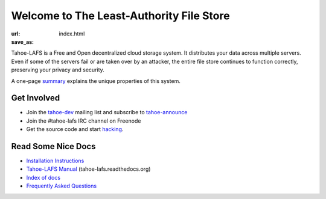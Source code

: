 Welcome to The Least-Authority File Store
=========================================

:url:
:save_as: index.html


Tahoe-LAFS is a Free and Open decentralized cloud storage system. It
distributes your data across multiple servers. Even if some of the
servers fail or are taken over by an attacker, the entire file store
continues to function correctly, preserving your privacy and security.

.. image:: ../images/tahoe-architecture.svg

A one-page summary_ explains the unique properties of this system.


Get Involved
------------

- Join the tahoe-dev_ mailing list and subscribe to tahoe-announce_
- Join the #tahoe-lafs IRC channel on Freenode
- Get the source code and start hacking_.


Read Some Nice Docs
-------------------

- `Installation Instructions <install_>`_
- `Tahoe-LAFS Manual <manual_>`_ (tahoe-lafs.readthedocs.org)
- `Index of docs <docs_>`_
- `Frequently Asked Questions <faq_>`_


.. _summary: https://tahoe-lafs.org/trac/tahoe-lafs/browser/git/docs/about.rst  

.. _tahoe-dev: https://tahoe-lafs.org/cgi-bin/mailman/listinfo/tahoe-dev  
.. _tahoe-announce: https://tahoe-lafs.org/cgi-bin/mailman/listinfo/tahoe-announce
.. _hacking: https://tahoe-lafs.org/trac/tahoe-lafs/wiki/Dev

.. _install: http://tahoe-lafs.readthedocs.org/en/latest/INSTALL.html
.. _manual: http://tahoe-lafs.readthedocs.org/
.. _docs: https://tahoe-lafs.org/trac/tahoe-lafs/wiki/Doc
.. _faq: https://tahoe-lafs.org/trac/tahoe-lafs/wiki/FAQ
